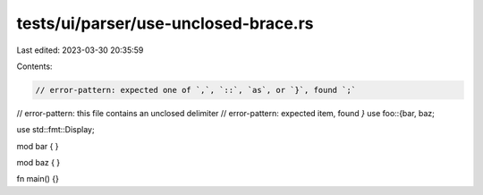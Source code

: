 tests/ui/parser/use-unclosed-brace.rs
=====================================

Last edited: 2023-03-30 20:35:59

Contents:

.. code-block:: rs

    // error-pattern: expected one of `,`, `::`, `as`, or `}`, found `;`
// error-pattern: this file contains an unclosed delimiter
// error-pattern: expected item, found `}`
use foo::{bar, baz;

use std::fmt::Display;

mod bar { }

mod baz { }

fn main() {}


